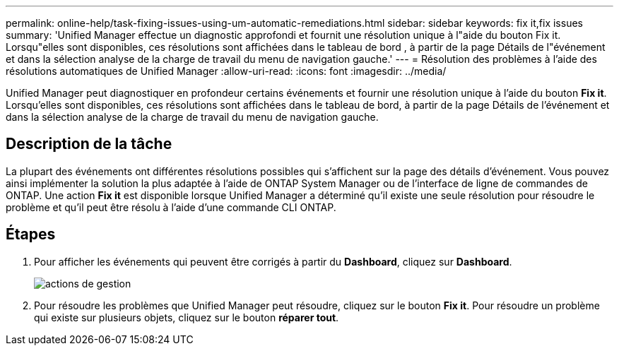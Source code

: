 ---
permalink: online-help/task-fixing-issues-using-um-automatic-remediations.html 
sidebar: sidebar 
keywords: fix it,fix issues 
summary: 'Unified Manager effectue un diagnostic approfondi et fournit une résolution unique à l"aide du bouton Fix it. Lorsqu"elles sont disponibles, ces résolutions sont affichées dans le tableau de bord , à partir de la page Détails de l"événement et dans la sélection analyse de la charge de travail du menu de navigation gauche.' 
---
= Résolution des problèmes à l'aide des résolutions automatiques de Unified Manager
:allow-uri-read: 
:icons: font
:imagesdir: ../media/


[role="lead"]
Unified Manager peut diagnostiquer en profondeur certains événements et fournir une résolution unique à l'aide du bouton *Fix it*. Lorsqu'elles sont disponibles, ces résolutions sont affichées dans le tableau de bord, à partir de la page Détails de l'événement et dans la sélection analyse de la charge de travail du menu de navigation gauche.



== Description de la tâche

La plupart des événements ont différentes résolutions possibles qui s'affichent sur la page des détails d'événement. Vous pouvez ainsi implémenter la solution la plus adaptée à l'aide de ONTAP System Manager ou de l'interface de ligne de commandes de ONTAP. Une action *Fix it* est disponible lorsque Unified Manager a déterminé qu'il existe une seule résolution pour résoudre le problème et qu'il peut être résolu à l'aide d'une commande CLI ONTAP.



== Étapes

. Pour afficher les événements qui peuvent être corrigés à partir du *Dashboard*, cliquez sur *Dashboard*.
+
image::../media/management-actions.png[actions de gestion]

. Pour résoudre les problèmes que Unified Manager peut résoudre, cliquez sur le bouton *Fix it*. Pour résoudre un problème qui existe sur plusieurs objets, cliquez sur le bouton *réparer tout*.


